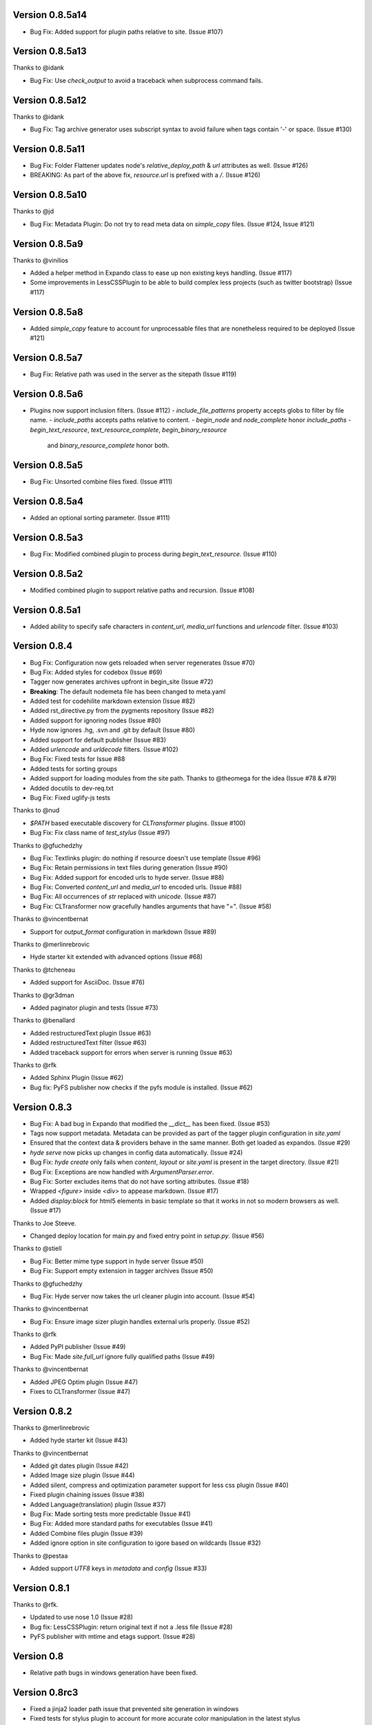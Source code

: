 Version 0.8.5a14
============================================================

*   Bug Fix: Added support for plugin paths relative to site. (Issue #107)

Version 0.8.5a13
============================================================

Thanks to @idank

*   Bug Fix: Use `check_output` to avoid a traceback when subprocess command fails.


Version 0.8.5a12
============================================================

Thanks to @idank

*   Bug Fix: Tag archive generator uses subscript syntax to avoid failure when tags contain '-' or space. (Issue #130)

Version 0.8.5a11
============================================================

*   Bug Fix: Folder Flattener updates node's `relative_deploy_path` & `url` attributes as well. (Issue #126)
*   BREAKING: As part of the above fix, `resource.url` is prefixed with a `/`. (Issue #126)

Version 0.8.5a10
============================================================

Thanks to @jd

*   Bug Fix: Metadata Plugin: Do not try to read meta data on `simple_copy` files. (Issue #124, Issue #121)

Version 0.8.5a9
============================================================

Thanks to @vinilios

*   Added a helper method in Expando class to ease up non existing keys handling. (Issue #117)
*   Some improvements in LessCSSPlugin to be able to build complex less projects (such as twitter bootstrap) (Issue #117)

Version 0.8.5a8
============================================================

*   Added `simple_copy` feature to account for unprocessable files that
    are nonetheless required to be deployed (Issue #121)

Version 0.8.5a7
============================================================
*   Bug Fix: Relative path was used in the server as the sitepath (Issue #119)

Version 0.8.5a6
============================================================

*   Plugins now support inclusion filters. (Issue #112)
    -   `include_file_patterns` property accepts globs to filter by file name.
    -   `include_paths` accepts paths relative to content.
    -   `begin_node` and `node_complete` honor `include_paths`
    -   `begin_text_resource`, `text_resource_complete`, `begin_binary_resource`
        and `binary_resource_complete` honor both.

Version 0.8.5a5
============================================================

*   Bug Fix: Unsorted combine files fixed. (Issue #111)

Version 0.8.5a4
============================================================

*   Added an optional sorting parameter. (Issue #111)

Version 0.8.5a3
============================================================

*   Bug Fix:  Modified combined plugin to process during `begin_text_resource`. (Issue #110)

Version 0.8.5a2
============================================================

*   Modified combined plugin to support relative paths and recursion. (Issue #108)

Version 0.8.5a1
============================================================

*   Added ability to specify safe characters in `content_url`,
    `media_url` functions and `urlencode` filter. (Issue #103)

Version 0.8.4
============================================================

*   Bug Fix: Configuration now gets reloaded when server regenerates (Issue #70)
*   Bug Fix: Added styles for codebox (Issue #69)
*   Tagger now generates archives upfront in begin_site (Issue #72)
*   **Breaking**: The default nodemeta file has been changed to meta.yaml
*   Added test for codehilite markdown extension (Issue #82)
*   Added rst_directive.py from the pygments repository (Issue #82)
*   Added support for ignoring nodes (Issue #80)
*   Hyde now ignores .hg, .svn and .git by default (Issue #80)
*   Added support for default publisher (Issue #83)
*   Added `urlencode` and `urldecode` filters. (Issue #102)
*   Bug Fix: Fixed tests for Issue #88
*   Added tests for sorting groups
*   Added support for loading modules from the site path. Thanks to
    @theomega for the idea (Issue #78 & #79)
*   Added docutils to dev-req.txt
*   Bug Fix: Fixed uglify-js tests

Thanks to @nud

*   `$PATH` based executable discovery for `CLTransformer` plugins. (Issue #100)
*   Bug Fix: Fix class name of `test_stylus` (Issue #97)

Thanks to @gfuchedzhy

*   Bug Fix: Textlinks plugin: do nothing if resource doesn't use template (Issue #96)
*   Bug Fix: Retain permissions in text files during generation (Issue #90)
*   Bug Fix: Added support for encoded urls to hyde server. (Issue #88)
*   Bug Fix: Converted `content_url` and `media_url` to encoded urls. (Issue #88)
*   Bug Fix: All occurrences of `str` replaced with `unicode`. (Issue #87)
*   Bug Fix: CLTransformer now gracefully handles arguments that have "=". (Issue #58)

Thanks to @vincentbernat

*   Support for `output_format` configuration in markdown (Issue #89)

Thanks to @merlinrebrovic

*   Hyde starter kit extended with advanced options (Issue #68)

Thanks to @tcheneau

*   Added support for AsciiDoc. (Issue #76)

Thanks to @gr3dman

*   Added paginator plugin and tests (Issue #73)

Thanks to @benallard

*   Added restructuredText plugin (Issue #63)
*   Added restructuredText filter (Issue #63)
*   Added traceback support for errors when server is running (Issue #63)

Thanks to @rfk

*   Added Sphinx Plugin (Issue #62)
*   Bug fix: PyFS publisher now checks if the pyfs module is installed. (Issue #62)

Version 0.8.3
============================================================

*   Bug Fix: A bad bug in Expando that modified the `__dict__` has been fixed.
    (Issue #53)
*   Tags now support metadata. Metadata can be provided as part of the tagger
    plugin configuration in `site.yaml`
*   Ensured that the context data & providers behave in the same manner. Both
    get loaded as expandos. (Issue #29)
*   `hyde serve` now picks up changes in config data automatically.
    (Issue #24)
*   Bug Fix: `hyde create` only fails when `content`, `layout` or `site.yaml`
    is present in the target directory. (Issue #21)
*   Bug Fix: Exceptions are now handled with `ArgumentParser.error`.
*   Bug Fix: Sorter excludes items that do not have sorting attributes.
    (Issue #18)
*   Wrapped `<figure>` inside `<div>` to appease markdown. (Issue #17)
*   Added `display:block` for html5 elements in basic template so that it
    works in not so modern browsers as well. (Issue #17)

Thanks to Joe Steeve.

*   Changed deploy location for main.py and fixed entry point in
    `setup.py`. (Issue #56)

Thanks to @stiell

*   Bug Fix: Better mime type support in hyde server (Issue #50)
*   Bug Fix: Support empty extension in tagger archives (Issue #50)

Thanks to @gfuchedzhy

*   Bug Fix: Hyde server now takes the url cleaner plugin into account.
    (Issue #54)

Thanks to @vincentbernat

*   Bug Fix: Ensure image sizer plugin handles external urls properly.
    (Issue #52)

Thanks to @rfk

*   Added PyPI publisher (Issue #49)
*   Bug Fix: Made `site.full_url` ignore fully qualified paths (Issue #49)

Thanks to @vincentbernat

*   Added JPEG Optim plugin (Issue #47)
*   Fixes to CLTransformer (Issue #47)

Version 0.8.2
============================================================

Thanks to @merlinrebrovic

*   Added hyde starter kit (Issue #43)

Thanks to @vincentbernat

*   Added git dates plugin (Issue #42)
*   Added Image size plugin (Issue #44)
*   Added silent, compress and optimization parameter support for less css
    plugin (Issue #40)
*   Fixed plugin chaining issues (Issue #38)
*   Added Language(translation) plugin (Issue #37)
*   Bug Fix: Made sorting tests more predictable (Issue #41)
*   Bug Fix: Added more standard paths for executables (Issue #41)
*   Added Combine files plugin (Issue #39)
*   Added ignore option in site configuration to igore based on wildcards
    (Issue #32)

Thanks to @pestaa

*   Added support `UTF8` keys in `metadata` and `config` (Issue #33)


Version 0.8.1
============================================================

Thanks to @rfk.

*   Updated to use nose 1.0 (Issue #28)
*   Bug fix: LessCSSPlugin: return original text if not a .less file
    (Issue #28)
*   PyFS publisher with mtime and etags support. (Issue #28)

Version 0.8
============================================================

*   Relative path bugs in windows generation have been fixed.

Version 0.8rc3
============================================================

*   Fixed a jinja2 loader path issue that prevented site generation in windows
*   Fixed tests for stylus plugin to account for more accurate color
    manipulation in the latest stylus
